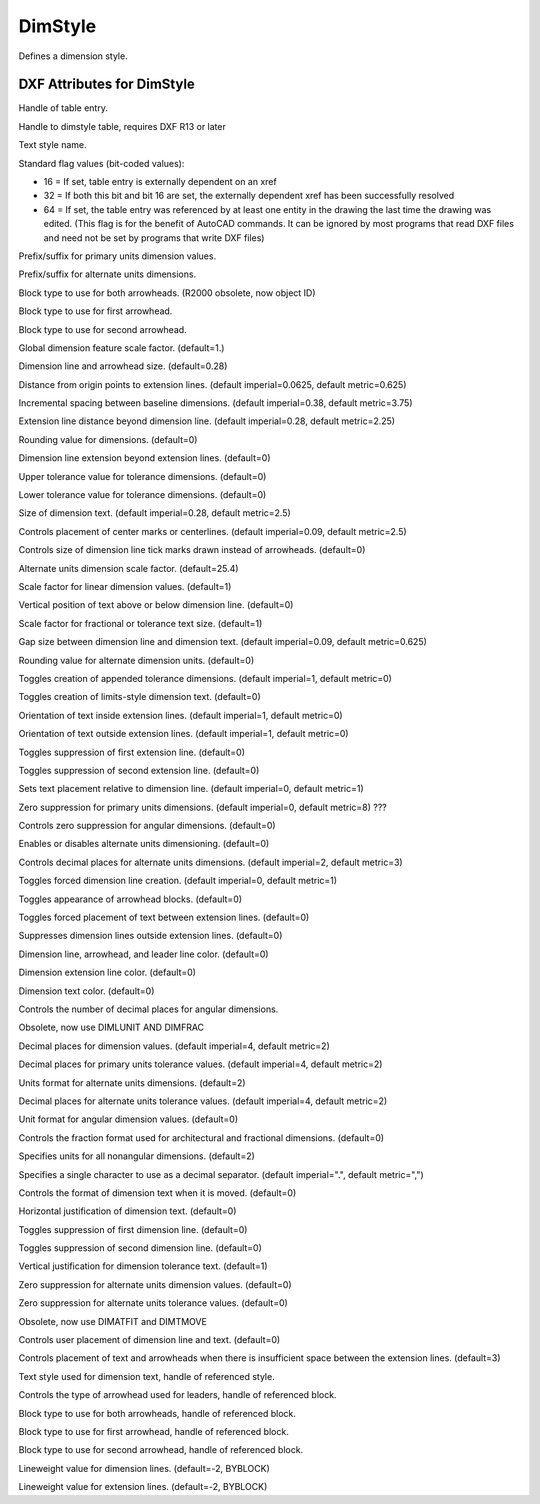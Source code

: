 DimStyle
========

.. class:: DimStyle

Defines a dimension style.

DXF Attributes for DimStyle
---------------------------

.. attribute:: DimStyle.dxf.handle

Handle of table entry.

.. attribute:: DimStyle.dxf.owner

Handle to dimstyle table, requires DXF R13 or later

.. attribute:: DimStyle.dxf.name

Text style name.

.. attribute:: DimStyle.dxf.flags

Standard flag values (bit-coded values):

- 16 = If set, table entry is externally dependent on an xref
- 32 = If both this bit and bit 16 are set, the externally dependent xref has been successfully resolved
- 64 = If set, the table entry was referenced by at least one entity in the drawing the last time the drawing
  was edited. (This flag is for the benefit of AutoCAD commands. It can be ignored by most programs that read
  DXF files and need not be set by programs that write DXF files)

.. attribute:: DimStyle.dxf.dimpost

Prefix/suffix for primary units dimension values.

.. attribute:: DimStyle.dxf.dimapost

Prefix/suffix for alternate units dimensions.

.. attribute:: DimStyle.dxf.dimblk

Block type to use for both arrowheads. (R2000 obsolete, now object ID)

.. attribute:: DimStyle.dxf.dimblk1 (R2000 obsolete, now object ID)

Block type to use for first arrowhead.

.. attribute:: DimStyle.dxf.dimblk2 (R2000 obsolete, now object ID)

Block type to use for second arrowhead.

.. attribute:: DimStyle.dxf.dimscale

Global dimension feature scale factor. (default=1.)

.. attribute:: DimStyle.dxf.dimasz

Dimension line and arrowhead size. (default=0.28)

.. attribute:: DimStyle.dxf.dimexo

Distance from origin points to extension lines. (default imperial=0.0625, default metric=0.625)

.. attribute:: DimStyle.dxf.dimdli

Incremental spacing between baseline dimensions. (default imperial=0.38, default metric=3.75)

.. attribute:: DimStyle.dxf.dimexe

Extension line distance beyond dimension line. (default imperial=0.28, default metric=2.25)

.. attribute:: DimStyle.dxf.dimrnd

Rounding value for dimensions. (default=0)

.. attribute:: DimStyle.dxf.dimdle

Dimension line extension beyond extension lines. (default=0)

.. attribute:: DimStyle.dxf.dimtp

Upper tolerance value for tolerance dimensions. (default=0)

.. attribute:: DimStyle.dxf.dimtm

Lower tolerance value for tolerance dimensions. (default=0)

.. attribute:: DimStyle.dxf.dimtxt

Size of dimension text. (default imperial=0.28, default metric=2.5)

.. attribute:: DimStyle.dxf.dimcen

Controls placement of center marks or centerlines. (default imperial=0.09, default metric=2.5)

.. attribute:: DimStyle.dxf.dimtsz

Controls size of dimension line tick marks drawn instead of arrowheads. (default=0)

.. attribute:: DimStyle.dxf.dimaltf

Alternate units dimension scale factor. (default=25.4)

.. attribute:: DimStyle.dxf.dimlfac

Scale factor for linear dimension values. (default=1)

.. attribute:: DimStyle.dxf.dimtvp

Vertical position of text above or below dimension line. (default=0)

.. attribute:: DimStyle.dxf.dimtfac

Scale factor for fractional or tolerance text size. (default=1)

.. attribute:: DimStyle.dxf.dimgap

Gap size between dimension line and dimension text. (default imperial=0.09, default metric=0.625)

.. attribute:: DimStyle.dxf.dimaltrnd

Rounding value for alternate dimension units. (default=0)

.. attribute:: DimStyle.dxf.dimtol

Toggles creation of appended tolerance dimensions. (default imperial=1, default metric=0)

.. attribute:: DimStyle.dxf.dimlim

Toggles creation of limits-style dimension text. (default=0)

.. attribute:: DimStyle.dxf.dimtih

Orientation of text inside extension lines. (default imperial=1, default metric=0)

.. attribute:: DimStyle.dxf.dimtoh

Orientation of text outside extension lines. (default imperial=1, default metric=0)

.. attribute:: DimStyle.dxf.dimse1

Toggles suppression of first extension line. (default=0)

.. attribute:: DimStyle.dxf.dimse2

Toggles suppression of second extension line. (default=0)

.. attribute:: DimStyle.dxf.dimtad

Sets text placement relative to dimension line. (default imperial=0, default metric=1)

.. attribute:: DimStyle.dxf.dimzin

Zero suppression for primary units dimensions. (default imperial=0, default metric=8) ???

.. attribute:: DimStyle.dxf.dimazin

Controls zero suppression for angular dimensions. (default=0)

.. attribute:: DimStyle.dxf.dimalt

Enables or disables alternate units dimensioning. (default=0)

.. attribute:: DimStyle.dxf.dimaltd

Controls decimal places for alternate units dimensions. (default imperial=2, default metric=3)

.. attribute:: DimStyle.dxf.dimtofl

Toggles forced dimension line creation. (default imperial=0, default metric=1)

.. attribute:: DimStyle.dxf.dimsah

Toggles appearance of arrowhead blocks. (default=0)

.. attribute:: DimStyle.dxf.dimtix

Toggles forced placement of text between extension lines. (default=0)

.. attribute:: DimStyle.dxf.dimsoxd

Suppresses dimension lines outside extension lines. (default=0)

.. attribute:: DimStyle.dxf.dimclrd

Dimension line, arrowhead, and leader line color. (default=0)

.. attribute:: DimStyle.dxf.dimclre

Dimension extension line color. (default=0)

.. attribute:: DimStyle.dxf.dimclrt

Dimension text color. (default=0)

.. attribute:: DimStyle.dxf.dimadec

Controls the number of decimal places for angular dimensions.

.. attribute:: DimStyle.dxf.dimunit

Obsolete, now use DIMLUNIT AND DIMFRAC

.. attribute:: DimStyle.dxf.dimdec

Decimal places for dimension values. (default imperial=4, default metric=2)

.. attribute:: DimStyle.dxf.dimtdec

Decimal places for primary units tolerance values. (default imperial=4, default metric=2)

.. attribute:: DimStyle.dxf.dimaltu

Units format for alternate units dimensions. (default=2)

.. attribute:: DimStyle.dxf.dimalttd

Decimal places for alternate units tolerance values. (default imperial=4, default metric=2)

.. attribute:: DimStyle.dxf.dimaunit

Unit format for angular dimension values. (default=0)

.. attribute:: DimStyle.dxf.dimfrac

Controls the fraction format used for architectural and fractional dimensions. (default=0)

.. attribute:: DimStyle.dxf.dimlunit

Specifies units for all nonangular dimensions. (default=2)

.. attribute:: DimStyle.dxf.dimdsep

Specifies a single character to use as a decimal separator. (default imperial=".", default metric=",")

.. attribute:: DimStyle.dxf.dimtmove

Controls the format of dimension text when it is moved. (default=0)

.. attribute:: DimStyle.dxf.dimjust

Horizontal justification of dimension text. (default=0)

.. attribute:: DimStyle.dxf.dimsd1

Toggles suppression of first dimension line. (default=0)

.. attribute:: DimStyle.dxf.dimsd2

Toggles suppression of second dimension line. (default=0)

.. attribute:: DimStyle.dxf.dimtolj

Vertical justification for dimension tolerance text. (default=1)

.. attribute:: DimStyle.dxf.dimaltz

Zero suppression for alternate units dimension values. (default=0)

.. attribute:: DimStyle.dxf.dimalttz

Zero suppression for alternate units tolerance values. (default=0)

.. attribute:: DimStyle.dxf.dimfit

Obsolete, now use DIMATFIT and DIMTMOVE

.. attribute:: DimStyle.dxf.dimupt

Controls user placement of dimension line and text. (default=0)

.. attribute:: DimStyle.dxf.dimatfit

Controls placement of text and arrowheads when there is insufficient space between the extension lines. (default=3)

.. attribute:: DimStyle.dxf.dimtxsty_handle

Text style used for dimension text, handle of referenced style.

.. attribute:: DimStyle.dxf.dimldrblk_handle

Controls the type of arrowhead used for leaders, handle of referenced block.

.. attribute:: DimStyle.dxf.dimblk_handle

Block type to use for both arrowheads, handle of referenced block.

.. attribute:: DimStyle.dxf.dimblk1_handle

Block type to use for first arrowhead, handle of referenced block.

.. attribute:: DimStyle.dxf.dimblk2_handle

Block type to use for second arrowhead, handle of referenced block.

.. attribute:: DimStyle.dxf.dimlwd

Lineweight value for dimension lines. (default=-2, BYBLOCK)

.. attribute:: DimStyle.dxf.dimlwe

Lineweight value for extension lines. (default=-2, BYBLOCK)
